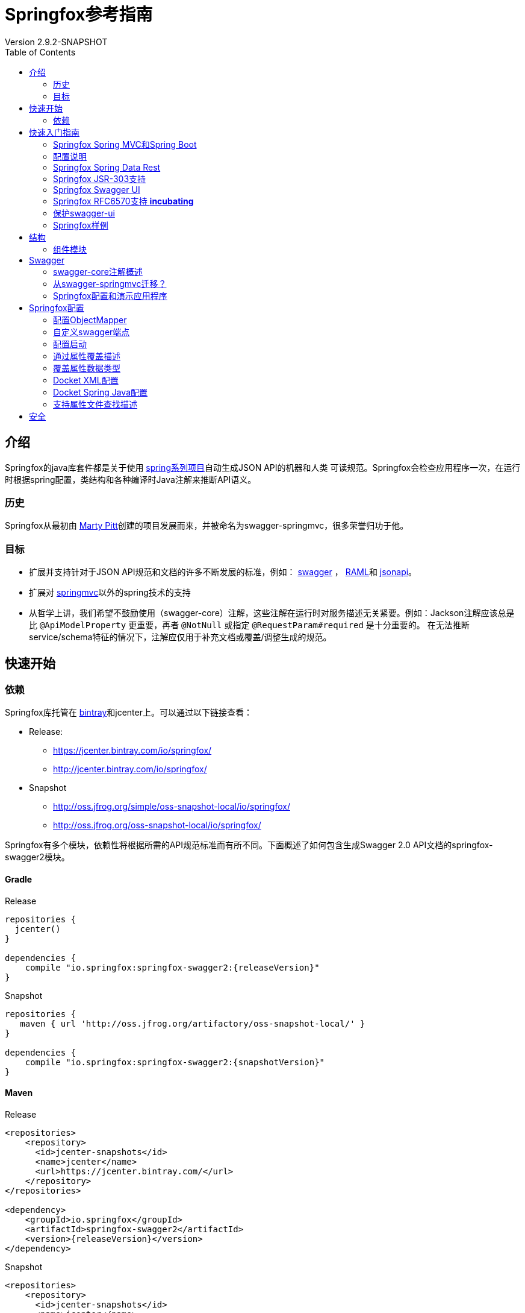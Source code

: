 = Springfox参考指南
Version 2.9.2-SNAPSHOT
:releaseVersion: 2.9.2
:snapshotVersion: 2.9.2-SNAPSHOT
:springfoxRfc6570Version: 1.0.0
:doctype: book
:toc: left


== 介绍

Springfox的java库套件都是关于使用 http://projects.spring.io/spring-framework[spring系列项目]自动生成JSON API的机器和人类
可读规范。Springfox会检查应用程序一次，在运行时根据spring配置，类结构和各种编译时Java注解来推断API语义。

=== 历史

Springfox从最初由 https://github.com/martypitt[Marty Pitt]创建的项目发展而来，并被命名为swagger-springmvc，很多荣誉归功于他。

=== 目标

- 扩展并支持针对于JSON API规范和文档的许多不断发展的标准，例如： http://swagger.io/[swagger] ， http://raml.org/[RAML]和
http://jsonapi.org/[jsonapi]。
- 扩展对 http://docs.spring.io/spring/docs/current/spring-framework-reference/html/mvc.html[springmvc]以外的spring技术的支持
- 从哲学上讲，我们希望不鼓励使用（swagger-core）注解，这些注解在运行时对服务描述无关紧要。例如：Jackson注解应该总是比
`@ApiModelProperty` 更重要，再者 `@NotNull` 或指定 `@RequestParam#required` 是十分重要的。
在无法推断service/schema特征的情况下，注解应仅用于补充文档或覆盖/调整生成的规范。

== 快速开始

=== 依赖

Springfox库托管在 https://bintray.com/springfox/maven-repo/springfox/view[bintray]和jcenter上。可以通过以下链接查看：

* Release:
** https://jcenter.bintray.com/io/springfox/
** http://jcenter.bintray.com/io/springfox/

* Snapshot
** http://oss.jfrog.org/simple/oss-snapshot-local/io/springfox/
** http://oss.jfrog.org/oss-snapshot-local/io/springfox/

Springfox有多个模块，依赖性将根据所需的API规范标准而有所不同。下面概述了如何包含生成Swagger 2.0 API文档的springfox-swagger2模块。

==== Gradle

.Release
[source,groovy]
----
repositories {
  jcenter()
}

dependencies {
    compile "io.springfox:springfox-swagger2:{releaseVersion}"
}
----

.Snapshot
[source,groovy]
----
repositories {
   maven { url 'http://oss.jfrog.org/artifactory/oss-snapshot-local/' }
}

dependencies {
    compile "io.springfox:springfox-swagger2:{snapshotVersion}"
}
----

==== Maven

.Release
[source,xml]
----
<repositories>
    <repository>
      <id>jcenter-snapshots</id>
      <name>jcenter</name>
      <url>https://jcenter.bintray.com/</url>
    </repository>
</repositories>

<dependency>
    <groupId>io.springfox</groupId>
    <artifactId>springfox-swagger2</artifactId>
    <version>{releaseVersion}</version>
</dependency>
----

.Snapshot
[source,xml]
----
<repositories>
    <repository>
      <id>jcenter-snapshots</id>
      <name>jcenter</name>
      <url>http://oss.jfrog.org/artifactory/oss-snapshot-local/</url>
    </repository>
</repositories>

<dependency>
    <groupId>io.springfox</groupId>
    <artifactId>springfox-swagger2</artifactId>
    <version>{snapshotVersion}</version>
</dependency>
----

== 快速入门指南

=== Springfox Spring MVC和Spring Boot

[source,java,linenums]
----
package springfox.springconfig;

import com.fasterxml.classmate.TypeResolver;
import org.joda.time.LocalDate;
import org.springframework.beans.factory.annotation.Autowired;
import org.springframework.boot.SpringApplication;
import org.springframework.boot.autoconfigure.SpringBootApplication;
import org.springframework.context.ApplicationContext;
import org.springframework.context.annotation.Bean;
import org.springframework.context.annotation.ComponentScan;
import org.springframework.http.ResponseEntity;
import org.springframework.web.bind.annotation.RequestMethod;
import org.springframework.web.context.request.async.DeferredResult;
import springfox.documentation.builders.ParameterBuilder;
import springfox.documentation.builders.PathSelectors;
import springfox.documentation.builders.RequestHandlerSelectors;
import springfox.documentation.builders.ResponseMessageBuilder;
import springfox.documentation.schema.ModelRef;
import springfox.documentation.schema.WildcardType;
import springfox.documentation.service.ApiKey;
import springfox.documentation.service.AuthorizationScope;
import springfox.documentation.service.SecurityReference;
import springfox.documentation.service.Tag;
import springfox.documentation.spi.DocumentationType;
import springfox.documentation.spi.service.contexts.SecurityContext;
import springfox.documentation.spring.web.plugins.Docket;
import springfox.documentation.swagger.web.DocExpansion;
import springfox.documentation.swagger.web.ModelRendering;
import springfox.documentation.swagger.web.OperationsSorter;
import springfox.documentation.swagger.web.SecurityConfiguration;
import springfox.documentation.swagger.web.SecurityConfigurationBuilder;
import springfox.documentation.swagger.web.TagsSorter;
import springfox.documentation.swagger.web.UiConfiguration;
import springfox.documentation.swagger.web.UiConfigurationBuilder;
import springfox.documentation.swagger2.annotations.EnableSwagger2;
import springfox.petstore.controller.PetController;

import java.util.List;

import static com.google.common.collect.Lists.*;
import static springfox.documentation.schema.AlternateTypeRules.*;

@SpringBootApplication
@EnableSwagger2 // <1>
@ComponentScan(basePackageClasses = {
    PetController.class
}) // <2>
public class Swagger2SpringBoot {

  public static void main(String[] args) {
    ApplicationContext ctx = SpringApplication.run(Swagger2SpringBoot.class, args);
  }


  @Bean
  public Docket petApi() {
    return new Docket(DocumentationType.SWAGGER_2) // <3>
        .select() // <4>
          .apis(RequestHandlerSelectors.any()) // <5>
          .paths(PathSelectors.any()) // <6>
          .build() // <7>
        .pathMapping("/") // <8>
        .directModelSubstitute(LocalDate.class, String.class) // <9>
        .genericModelSubstitutes(ResponseEntity.class)
        .alternateTypeRules(
            newRule(typeResolver.resolve(DeferredResult.class,
                typeResolver.resolve(ResponseEntity.class, WildcardType.class)),
                typeResolver.resolve(WildcardType.class))) // <10>
        .useDefaultResponseMessages(false) // <11>
        .globalResponseMessage(RequestMethod.GET, // <12>
            newArrayList(new ResponseMessageBuilder()
                .code(500)
                .message("500 message")
                .responseModel(new ModelRef("Error")) // <13>
                .build()))
        .securitySchemes(newArrayList(apiKey())) // <14>
        .securityContexts(newArrayList(securityContext())) // <15>
        .enableUrlTemplating(true) // <21>
        .globalOperationParameters( // <22>
            newArrayList(new ParameterBuilder()
                .name("someGlobalParameter")
                .description("Description of someGlobalParameter")
                .modelRef(new ModelRef("string"))
                .parameterType("query")
                .required(true)
                .build()))
        .tags(new Tag("Pet Service", "All apis relating to pets"))  // <23>
        .additionalModels(typeResolver.resolve(AdditionalModel.class))  // <24>
        ;
  }

  @Autowired
  private TypeResolver typeResolver;

  private ApiKey apiKey() {
    return new ApiKey("mykey", "api_key", "header"); // <16>
  }

  private SecurityContext securityContext() {
    return SecurityContext.builder()
        .securityReferences(defaultAuth())
        .forPaths(PathSelectors.regex("/anyPath.*")) // <17>
        .build();
  }

  List<SecurityReference> defaultAuth() {
    AuthorizationScope authorizationScope
        = new AuthorizationScope("global", "accessEverything");
    AuthorizationScope[] authorizationScopes = new AuthorizationScope[1];
    authorizationScopes[0] = authorizationScope;
    return newArrayList(
        new SecurityReference("mykey", authorizationScopes)); // <18>
  }

  @Bean
  SecurityConfiguration security() {
    return SecurityConfigurationBuilder.builder() // <19>
        .clientId("test-app-client-id")
        .clientSecret("test-app-client-secret")
        .realm("test-app-realm")
        .appName("test-app")
        .scopeSeparator(",")
        .additionalQueryStringParams(null)
        .useBasicAuthenticationWithAccessCodeGrant(false)
        .build();
  }

  @Bean
  UiConfiguration uiConfig() {
    return UiConfigurationBuilder.builder() // <20>
        .deepLinking(true)
        .displayOperationId(false)
        .defaultModelsExpandDepth(1)
        .defaultModelExpandDepth(1)
        .defaultModelRendering(ModelRendering.EXAMPLE)
        .displayRequestDuration(false)
        .docExpansion(DocExpansion.NONE)
        .filter(false)
        .maxDisplayedTags(null)
        .operationsSorter(OperationsSorter.ALPHA)
        .showExtensions(false)
        .tagsSorter(TagsSorter.ALPHA)
        .supportedSubmitMethods(UiConfiguration.Constants.DEFAULT_SUBMIT_METHODS)
        .validatorUrl(null)
        .build();
  }

}
----

=== 配置说明

IMPORTANT: 该库广泛使用 https://github.com/google/guava[googles guava library]库。当你看到 `newArrayList(...)` 时，
它实际上等同于使用guava创建一个普通的数组列表并向它添加项目。

[source,groovy]
[subs="verbatim,attributes"]
----
//This guava code snippet
List<Something> guavaList = newArrayList(new Something());

//... is equivalent to
List<Something> list = new ArrayList<>();
list.add(new Something());
----

<1> 开启Springfox swagger 2
<2> 指示spring扫描API控制器的位置
<3> `Docket`, Springfox主要的api配置机制初始化为swagger规范2.0
<4> `select()` 返回 `ApiSelectorBuilder` 的一个实例，以对通过swagger公开的端点进行细粒度控制。
<5> `apis()` 允许使用谓词选择 `RequestHandler`。此处的示例使用 `any` 谓词（默认）。开箱即用的谓词有：
`any`, `none`, `withClassAnnotation`, `withMethodAnnotation` 和 `basePackage`.
<6> `paths()` 允许使用谓词选择 `Path`。 此处的示例使用 `any` 谓词（默认）。开箱即用的谓词有：
`regex`, `ant`, `any`, `none`.
<7> 在配置api和路径选择器之后，需要构建选择器。
<8> 当servlet具有上下文路径映射时，添加servlet路径映射。这为使用路径映射的路径添加统一前缀。
<9> 在呈现模型属性时使用 `String` 替换 `LocalDate` 的便捷规则构建器。
<10> 使用类型参数替换具有一个类型参数的泛型类型的便捷规则构建器。在此示例中用 `T` 替换 `ResponseEntity<T>`。
`alternateTypeRules` 允许更多涉及的自定义规则。此示例中用 `T` 替换 `DeferredResult<ResponseEntity<T>>`。
<11> 用于指示是否需要使用默认http响应码。
<12> 允许全局覆盖不同http方法的响应消息。在此示例中，我们覆盖所有 `GET` 请求的500错误码...
<13> ...并指示它将使用响应模型 `Error` （将在别处定义）
<14> 设置用于保护apis的安全方案。支持的方案有：ApiKey，BasicAuth和OAuth
<15> 提供全局设置操作的安全上下文的方法。可以选择受其中一种指定安全方案保护的操作。
<16> 这里我们使用ApiKey作为安全模式，它由 `mykey` 名称标识
<17> 此安全上下文适用路径的选择器。
<18> 这里我们使用安全方案中定义的键 `mykey`
<19> 用于oauth和apiKey设置的可选swagger-ui安全配置
<20> 可选的swagger-ui ui配置目前仅支持验证URL
<21> * _Incubating_ * 设置此标志信号给处理器，生成的路径应尝试使用
https://tools.ietf.org/html/rfc6570#section-3.2.8[表单样式查询扩展]。因此，我们可以区分具有相同路径主干
但不同查询字符串组合的路径。 这方面的一个例子是以下两个api：首先，http://example.org/findCustomersBy?name=Test 以按名称查找客户。
根据 https://tools.ietf.org/html/rfc6570[RFC 6570]，这将表示为 http://example.org/findCustomersBy{?name}。
其次，http://example.org/findCustomersBy?zip=76051 通过zip查找客户。
根据 https://tools.ietf.org/html/rfc6570[RFC 6570]，这将表示为 http://example.org/findCustomersBy{?zip}。
<22> 允许全局配置默认路径/请求/标头参数，这些参数对于api的每个rest操作都是通用的，但在spring控制器方法签名中不需要（例如，验证信息）。
此处添加的参数将是生成的swagger规范中每个API操作的一部分。关于如何设置安全性，所使用的标头的名称可能需要不同，覆盖此值不失为一
种覆盖默认行为的方法。
<23> 添加标记是一种定义服务/操作可以选择的所有可用标记的方法。目前这只有名称和描述。
<24> 应用程序中的模型是否“无法访问”？当我们有想要描述的模型但未在任何操作中明确使用时将无法访问。示例是返回序列化为字符串的模型
的操作。我们确实希望传达字符串模式的期望，这是一种完全相同的方法。

有很多选项来配置 `Docket`。这只是一个良好的开端。

=== Springfox Spring Data Rest

在大于2.6.0的版本中，添加了对spring data rest的支持。

NOTE: 这还在 **孵化中**。

为了使用它，需要添加 `springfox-data-rest` 依赖项。

==== Gradle
[source,groovy]
[subs="verbatim,attributes"]
----
dependencies {
    compile "io.springfox:springfox-data-rest:{releaseVersion}"
}
----

==== Maven
[source,xml]
[subs="verbatim,attributes"]
----
<dependency>
    <groupId>io.springfox</groupId>
    <artifactId>springfox-data-rest</artifactId>
    <version>{releaseVersion}</version>
</dependency>
----

- 从 `springfox-data-rest` 模块导入配置，如下所示:

==== java config
[source,java]
[subs="verbatim,attributes"]
----
//For java config
@Import({ ... springfox.documentation.spring.data.rest.configuration.SpringDataRestConfiguration.class, ...})
----

==== xml config

通过定义以下类型的bean，在xml配置中导入bean

[source,xml]
[subs="verbatim,attributes"]
----
<bean class="springfox.documentation.spring.data.rest.configuration.SpringDataRestConfiguration.class" />
----

=== Springfox JSR-303支持

在大于2.3.2的版本中，添加了对bean验证注释的支持，特别是对于 `@NotNull`，`@Min`，`@Max` 和 `@Size`。

为了使用它

- 添加 `springfox-bean-validators` 依赖项。

==== Gradle
[source,groovy]
[subs="verbatim,attributes"]
----
dependencies {
    compile "io.springfox:springfox-bean-validators:{releaseVersion}"
}
----

==== Maven
[source,xml]
[subs="verbatim,attributes"]
----
<dependency>
    <groupId>io.springfox</groupId>
    <artifactId>springfox-bean-validators</artifactId>
    <version>{releaseVersion}</version>
</dependency>
----

- 从 `springfox-bean-validators` 模块导入配置，如下所示:

==== java config

[source,java]
[subs="verbatim,attributes"]
----
//For java config
@Import({ ... springfox.bean.validators.configuration.BeanValidatorPluginsConfiguration.class, ...})
----

==== xml config

通过定义以下类型的bean，在xml配置中导入bean

[source,xml]
[subs="verbatim,attributes"]
----
<bean class="springfox.bean.validators.configuration.BeanValidatorPluginsConfiguration" />
----

=== Springfox Swagger UI

`springfox-swagger-ui` http://www.webjars.org/[web jar]附带 https://github.com/swagger-api/swagger-ui[Swagger UI]。
要将其包含在标准Spring Boot应用程序中，您可以按如下方式添加依赖项：

==== Gradle
[source,groovy]
[subs="verbatim,attributes"]
----
dependencies {
    compile 'io.springfox:springfox-swagger-ui:{releaseVersion}'
}
----

==== Maven
[source,xml]
[subs="verbatim,attributes"]
----
<dependency>
    <groupId>io.springfox</groupId>
    <artifactId>springfox-swagger-ui</artifactId>
    <version>{releaseVersion}</version>
</dependency>
----

拉入依赖项会创建一个包含swagger-ui静态内容的webjar。它添加了一个JSON端点 `/swagger-resources`，列出了为给定应用程序
配置的所有swagger资源和版本。然后，可以在 `http://localhost:8080/swagger-ui.html` 上获取Swagger UI页面。

swagger ui版本在./build.gradle中指定，其中 `swaggerUiVersion` 是 https://github.com/swagger-api/swagger-ui[swagger-ui repo]上的git标签。

所有内容都是通过webjar约定提供的，相对url采用以下形式：`webjars/springfox-swagger-ui/{releaseVersion}/swagger-ui.html`

默认情况下，Spring Boot具有从webjars提供内容的合理默认值。要配置spring web mvc应用程序以提供webjar内容，
请参阅 http://www.webjars.org/documentation#springmvc[webjar文档]。

与springfox捆绑在一起的Swagger-Ui使用 _meta-urls_ 来配置自身并发现记录的端点。发现的网址如下所示:

[options="header,footer"]
|=======================
|Url | 2.5.+中的新Url | 目的
|/configuration/security | /swagger-resources/configuration/security | 配置swagger-ui安全性
|/configuration/ui | /swagger-resources/configuration/ui | 配置swagger-ui选项
|=======================

由于swagger ui是静态资源，因此需要依赖 *已知端点* 在运行时配置自身。所以这些☝️都是无法改变的酷炫的uris。
有一些 http://springfox.github.io/springfox/docs/current/#q13[可能的自定义]，但需要在webcontext的根目录下提供swagger-ui。

关于 http://springfox.github.io/springfox/docs/current/#q13[swagger-ui本身的服务位置]以及
http://springfox.github.io/springfox/docs/current/#customizing-the-swagger-endpoints[api文档的服务位置]，
这些都是完全可配置的。

=== Springfox RFC6570支持 *incubating*

NOTE: _请记住，这是实验性的!_

为了使用此功能

1. 添加 `springfox-swagger-ui-rfc6570` 替换 `springfox-swagger-ui` 依赖
http://mvnrepository.com/artifact/io.springfox.ui/springfox-swagger-ui-rfc6570/{springfoxRfc6570Version}[experimental swagger-ui]。

==== Gradle

[source,groovy]
[subs="verbatim,attributes"]
----
dependencies {
    compile 'io.springfox.ui:springfox-swagger-ui-rfc6570:{springfoxRfc6570Version}'
}
----

==== Maven
[source,xml]
[subs="verbatim,attributes"]
----
<dependency>
    <groupId>io.springfox.ui</groupId>
    <artifactId>springfox-swagger-ui-rfc6570</artifactId>
    <version>{springfoxRfc6570Version}</version>
</dependency>
----

NOTE: 较新版本已将组ID从 `io.springfox` 更改为 `io.springfox.ui`！

- 启用url模板;（见 http://springfox.github.io/springfox/docs/current/#springfox-swagger2-with-spring-mvc-and-spring-boot[#21]）

=== 保护swagger-ui

https://github.com/springfox/springfox/issues/2191#issuecomment-359159833[用户提供的示例]：在浏览器中使用
OAuth2和基于cookie的身份验证。（来源：https://github.com/evser[@evser]）

[source,java]
[subs="verbatim,attributes"]
----
  protected void configure(HttpSecurity http) throws Exception {
    http.authorizeRequests()
        .anyRequest().authenticated()
        .and().exceptionHandling().accessDeniedHandler(new AccessDeniedHandlerImpl())
        .and().logout().logoutSuccessHandler(new HttpStatusReturningLogoutSuccessHandler())
        .and().csrf().csrfTokenRepository(CookieCsrfTokenRepository.withHttpOnlyFalse())
        .and()
        .addFilterBefore(ssoFilter(ApplicationConfiguration.API_BASE_PATH + "/login"), BasicAuthenticationFilter.class)
        .requiresChannel().anyRequest().requireSecure();
  }

  @Bean
  public FilterRegistrationBean oauth2ClientFilterRegistration(OAuth2ClientContextFilter filter) {
    FilterRegistrationBean frb = new FilterRegistrationBean();
    frb.setFilter(filter);
    frb.setOrder(SecurityProperties.DEFAULT_FILTER_ORDER);
    return frb;
  }

  @Bean
  @ConfigurationProperties("oauth2.client")
  public OAuth2ProtectedResourceDetails authDetails() {
    return new AuthorizationCodeResourceDetails();
  }

  @Bean
  public SecurityConfiguration swaggerSecurityConfiguration() {
    return new SecurityConfiguration("client-id", "client-secret", "realm",
        "", "{{X-XSRF-COOKIE}}", ApiKeyVehicle.HEADER, "X-XSRF-TOKEN", ",");
  }

  private Filter ssoFilter(String path) {
    OAuth2ClientAuthenticationProcessingFilter oAuth2ClientAuthenticationFilter = new OAuth2ClientAuthenticationProcessingFilter(path);
    OAuth2RestTemplate oAuth2RestTemplate = new OAuth2RestTemplate(authDetails(), oauth2ClientContext);
    DefaultRedirectStrategy defaultRedirectStrategy = new DefaultRedirectStrategy();
    oAuth2ClientAuthenticationFilter.setRestTemplate(oAuth2RestTemplate);
    oAuth2ClientAuthenticationFilter.setTokenServices(resourceServerTokenServices);
    oAuth2ClientAuthenticationFilter.setAuthenticationSuccessHandler(
        (request, response, authentication) -> {
          String redirectUrl = request.getParameter(REDIRECT_URL_PARAM);
          if (redirectUrl == null) {
            redirectUrl = DEFAULT_REDIRECT_URL;
          } else {
            if (!redirectUrlValidator.validateRedirectUrl(redirectUrl)) {
              request.setAttribute(MESSAGE_ATTRIBUTE_NAME,
                  messageSource.getMessage("ivalid.redirect.url", new String[] { redirectUrl }, LocaleContextHolder.getLocale()));
              response.sendError(HttpStatus.FORBIDDEN.value());
            }
          }
          defaultRedirectStrategy.sendRedirect(request, response, redirectUrl);
        });
    return oAuth2ClientAuthenticationFilter;
  }
----

并通过 `AUTHORIZATION` 标头配置要保护的Docket：

[source,java]
[subs="verbatim,attributes"]
----

  @Bean
  public Docket api() throws IOException, URISyntaxException {
    final List<ResponseMessage> globalResponses = Arrays.asList(
        new ResponseMessageBuilder()
            .code(200)
            .message("OK")
            .build(),
        new ResponseMessageBuilder()
            .code(400)
            .message("Bad Request")
            .build(),
        new ResponseMessageBuilder()
            .code(500)
            .message("Internal Error")
            .build());
    final ApiInfo apiInfo = new ApiInfo("REST API", new BufferedReader(new InputStreamReader(getClass().getResourceAsStream(CHANGELOG_FILENAME)))
        .lines()
        .collect(Collectors.joining(System.lineSeparator())),
        "1.0.0-RC1", "", new Contact("team", "", "bla@bla.com"), "", "", Collections.emptyList());
    return new Docket(DocumentationType.SWAGGER_2),
        .securitySchemes(Arrays.asList(new ApiKey("Token Access", HttpHeaders.AUTHORIZATION, In.HEADER.name()))))
        .useDefaultResponseMessages(false)
        .globalResponseMessage(RequestMethod.GET, globalResponses)
        .globalResponseMessage(RequestMethod.POST, globalResponses)
        .globalResponseMessage(RequestMethod.DELETE, globalResponses)
        .globalResponseMessage(RequestMethod.PATCH, globalResponses)
        .select()
        .apis(RequestHandlerSelectors.basePackage("com.controller"))
        .build()
        .apiInfo(apiInfo)
        .directModelSubstitute(Temporal.class, String.class);
  }
----

=== Springfox样例

https://github.com/springfox/springfox-demos[springfox-demos]存储库包含许多示例。

== 结构

=== 组件模块

不同的Springfox模块分开，如下所示：

```ascii
  +-----------------------------------------------------------------------------------------+
  |                                  springfox-core                                         |
  |                                                                                         |
  | Contains the internal service and schema description models along with their builders.  |
  +------------------------------------------+----------------------------------------------+
                                             ^
  +------------------------------------------+----------------------------------------------+
  |                                  springfox-spi                                          |
  |                                                                                         |
  | Contains the service provider interfaces that can be used to extend and enrich the      |
  | service models, 例如: swagger specific annotation processors.                            |
  +------------------------------------------+----------------------------------------------+
                                             |
                                             |
                  +--------------------------|------------------------+
                  |                          |                        |
  +----------------------------------+       |       +--------------------------------------+
  |        springfox-schema          |       |       |         springfox-spring-web         |
  |                                  |       |       |                                      |
  | Schema inference extensions that |       |       | spring web specific extensions that  |
  | help build up the schema for the |       |       | can build the service models based   |
  | parameters, models and responses |       |       | on RequestMapping information.       |
  +----------------------------------+       |       | This is the heart library that       |
                                             |       | infers the service model.            |
                                             |       +--------------------------------------+
                                             |
        +------------------------------------+------------------------------------+
        |                         springfox-swagger-common                        |
        |                                                                         |
        | Common swagger specific extensions that are aware of the different      |
        | swagger annotations.                                                    |
        +----------+--------------------------------------------------------------+
                   ^                          ^                        ^
        +----------+---------+     +----------+---------+     +-----...
        |                    |     |                    |     |
        | springfox-swagger1 |     | springfox-swagger2 |     |
        |                    |     |                    |     |
        +--------------------+     +--------------------+     +-----...

        配置和映射层知道如何将服务模型转换为swagger 1.2和swagger 2.0规范文档。
        还包含每种特定格式的控制器。
```

== Swagger

Springfox支持 http://swagger.io/[Swagger]规范的 https://github.com/swagger-api/swagger-spec/blob/master/versions/1.2.md[1.2]
版和 https://github.com/swagger-api/swagger-spec/blob/master/versions/2.0.md[2.0]版。在可能的情况下，Swagger 2.0规范更可取。

由 https://github.com/swagger-api/swagger-core[swagger-core]提供的
https://github.com/swagger-api/swagger-core/wiki/Annotations[swagger-core注解]通常用于装饰java源代码的API。

两个swagger规范之间的一个主要区别是生成的swagger文档的组成。

使用Swagger 1.2，应用程序API表示为 `资源列表` 和 `多个API声明` ，其含义是生成
https://github.com/swagger-api/swagger-spec/blob/master/versions/1.2.md#42-file-structure[多个JSON文件]。

使用Swagger 2.0，事情要简单得多，应用程序的API可以在单个JSON文件中表示。

=== swagger-core注解概述

.https://github.com/swagger-api/swagger-core[swagger-core] 注解
|===
| 名称 | 描述
| `@Api` | 将类标记为Swagger资源
| `@ApiImplicitParam` | 表示API操作中的单个参数
| `@ApiImplicitParams` | 一个包装器，允许列出多个 `@ApiImplicitParams` 对象
| `@ApiModel` | 提供有关Swagger模型的其他信息
| `@ApiModelProperty` | 添加和操作模型属性的数据
| `@ApiOperation` | 描述针对特定路径的操作或通常是HTTP方法
| `@ApiParam` | 为操作参数添加其他元数据
| `@ApiResponse` | 描述操作的可能响应
| `@ApiResponses` | 一个包装器，允许列出多个 `@ApiResponse` 对象
| `@Authorization` | 声明要在资源或操作上使用的授权方案
| `@AuthorizationScope` | 描述OAuth2授权范围
|===

=== 从swagger-springmvc迁移？

这是一个帮助从1.0.2过渡到2.0的 https://github.com/springfox/springfox/blob/master/docs/transitioning-to-v2.md[指南]。

=== Springfox配置和演示应用程序

https://github.com/springfox/springfox-demos[springfox-demos]存储库包含许多示例Spring应用程序，可以用作参考。

== Springfox配置

要启用对swagger规范1.2的支持，请使用 `@EnableSwagger` 注释
要启用对swagger规范2.0的支持，请使用 `@EnableSwagger2` 注释

为了文档化服务，我们使用 `Docket`。这个改变更加符合以下事实：表达文档的内容与呈现文档的格式无关。

Docket https://www.wordnik.com/words/docket[代表] *文档内容的摘要或其他简短陈述。*

`Docket` 帮助配置要文档化的服务子集，并按名称对它们进行分组。对此的重大改变是能够提供基于api选择的表达谓词。

.配置示例
[source,java]
----
  import static springfox.documentation.builders.PathSelectors.*;
  import static com.google.common.base.Predicates.*;

  @Bean
  public Docket swaggerSpringMvcPlugin() {
    return new Docket(DocumentationType.SWAGGER_2)
            .groupName("business-api")
            .select()
               //Ignores controllers annotated with @CustomIgnore
              .apis(not(withClassAnnotation(CustomIgnore.class)) //Selection by RequestHandler
              .paths(paths()) // and by paths
              .build()
            .apiInfo(apiInfo())
            .securitySchemes(securitySchemes())
            .securityContext(securityContext());
  }

  //Here is an example where we select any api that matches one of these paths
  private Predicate<String> paths() {
    return or(
        regex("/business.*"),
        regex("/some.*"),
        regex("/contacts.*"),
        regex("/pet.*"),
        regex("/springsRestController.*"),
        regex("/test.*"));
  }
----

相关谓词的列表请查看 https://github.com/springfox/springfox/blob/master/springfox-core/src/main/java/springfox/documentation/builders/RequestHandlerSelectors.java[RequestHandlerSelectors]
和 https://github.com/springfox/springfox/blob/master/springfox-core/src/main/java/springfox/documentation/builders/PathSelectors.java[PathSelectors]。

=== 配置ObjectMapper

配置对象映射器的一种简单方法是侦听 `ObjectMapperConfigured` 事件。无论是否有自定义的ObjectMapper与相应的
MappingJackson2HttpMessageConverter一起使用，该库总是有一个已配置的ObjectMapper，它可以自定义以序列化swagger 1.2和
swagger 2.0类型。

为此，请实现 `ApplicationListener<ObjectMapperConfigured>` 接口。该事件具有已配置的ObjectMapper句柄。
通过实现该接口配置特定于应用程序的自定义ObjectMapper，可以确保将你的自定义配置应用于正在运行的每个ObjectMapper。

如果在应用程序启动期间遇到NullPointerException，就像这个 https://github.com/springfox/springfox/issues/635[问题]一样。
因为很可能WebMvcConfigurerAdapter不起作用。如果存在 http://docs.spring.io/spring/docs/current/javadoc-api/org/springframework/web/servlet/config/annotation/WebMvcConfigurer.html[@EnableWebMvc注解]，
则仅在非spring-boot场景中才会加载这些适配器。

如果使用Spring Boot Web MVC，则无需使用@EnableWebMvc注解，因为框架会自动检测Web MVC使用情况并根据需要进行自我配置。
在这种情况下，如果应用程序中存在@EnableWebMvc，Springfox将无法正确生成和公开Swagger UI端点（ `/swagger-ui.html` ）。

注意使用该库是因为它依赖于Jackson进行序列化，更重要的是依赖于ObjectMapper。
这里的例子解决在使用Gson序列化时，将会导致的 http://stackoverflow.com/a/30220562/19219[问题]。

=== 自定义swagger端点

默认情况下，swagger服务描述在以下URL处生成：

.api docs默认路径
[options="header,footer"]
|=======================
|Swagger版本      | 文档Url                      | Group
|1.2              | /api-docs                   | 隐式 *默认* 组
|1.2              | /api-docs?group=external    | *外部* 组通过 docket.groupName()
|2.0              | /v2/api-docs                | 隐式 *默认* 组
|2.0              | /v2/api-docs?group=external | *外部* 组通过 docket.groupName()
|=======================

要自定义这些端点，使用以下属性加载 http://docs.spring.io/spring/docs/current/javadoc-api/org/springframework/context/annotation/PropertySource.html[属性源]来覆盖

.api docs路径属性
[options="header,footer"]
|=======================
|Swagger版本     | 需覆盖的属性
|1.2             | springfox.documentation.swagger.v1.path
|2.0             | springfox.documentation.swagger.v2.path
|=======================

=== 配置启动

如果您想延迟springfox的启动，可以选择将auto-startup设置为false。要使用的属性是 `springfox.documentation.auto-startup`，
它可以作为 `-D` jvm参数或通过 `application.yml/properties` 资源文件传入。

.启动属性
[options="header,footer"]
|=======================
|覆盖属性 | 描述
| true | 这是默认值，在刷新spring上下文时会自动开始扫描端点。
| false | 仅当明确调用 `Lifecycle#start()` 方法时，此设置才开始扫描端点。
这对于具有自己生命周期的grails这样的框架非常有用。
它表示库用户负责启动 `DocumentationPluginsBootStrapper` 生命周期。
|=======================

WARNING: 请谨慎更改此默认值为 `false`。这意味着在以线程安全的方式请求swagger端点之前管理插件的启动。

=== 通过属性覆盖描述

添加了解析属性源中的属性以替换某些注解中表达式的支持。为了使用它，只需在类路径中的 `application.properties`，`application.yml`
文件或属性文件中定义属性，其中包含您希望在已知注解中替换的值。
例如 `@ApModelProperty(value ="${property1.description}")` 将从可用属性中查找 `property1.description`。
如果未找到，则将按原样呈现未解析的表达式。

当前支持的注释列表（按注释中的优先级顺序排列）：

.description resolution targets
[options="header,footer"]
|===
|注解 | 属性 | 目标属性 | 描述

| ApiModelProperty
| value
| ModelProperty#description
| 例如: `@ApiModelProperty(value="${property1.description}")`

| ApiModelProperty
| description
| ModelProperty#description
| 例如: `@ApiModelProperty(notes="${property1.description}")`

| ApiParam
| value
| Parameter#description
| 例如: `@ApiParam(value="${param1.description}")`

| ApiImplicitParam
| value
| Parameter#description
| 例如: `@ApiImplicitParam(value="${param1.description}")`

| ApiOperation
| notes
| Operation#notes
| 例如: `@ApiOperation(notes="${operation1.description}")`

| ApiOperation
| summary
| Operation#summary
| 例如: `@ApiOperation(value="${operation1.summary}")`

| RequestParam
| defaultValue
| Parameter#defaultValue
| 例如: `@RequestParam(defaultValue="${param1.defaultValue}")`

| RequestHeader
| defaultValue
| Parameter#defaultValue
| 例如: `@RequestHeader(defaultValue="${param1.defaultValue}")`
|===

有关详细说明，请参见 http://springfox.github.io/springfox/docs/current/#property-file-lookup[此处]。

=== 覆盖属性数据类型

使用 `ApiModelProperty#dataType`，我们可以覆盖推断的数据类型。但是，它仅限于允许使用完全限定的类名指定数据类型。
例如，如果我们有以下定义：

.示例数据类型覆盖
[source,java]
----
// 如果com.qualified.ReplaceWith是可以使用Class.forName(...)创建的类，将替换原始类型
@ApiModelProperty(dataType = "com.qualified.ReplacedWith")
public Original getOriginal() { ... }

// 如果ReplaceWith不是可以使用Class.forName(...)创建的类，将保留原始类型
@ApiModelProperty(dataType = "ReplaceWith")
public Original getAnotherOriginal() { ... }
----

NOTE: 对于 `ApiImplicitParam#dataType`，由于类型本身通常是标量类型（string，int），因此可以直接使用Types类中指定的基类型之一
⇒ `springfox-schema/src/main/java/springfox/documentation/schema/Types.java`

.原始类型
[source,groovy]
----
private static final Set<String> baseTypes = newHashSet(
      "int",
      "date",
      "string",
      "double",
      "float",
      "boolean",
      "byte",
      "object",
      "long",
      "date-time",
      "__file",
      "biginteger",
      "bigdecimal",
      "uuid"
);
----

=== Docket XML配置

要使用该插件，您必须创建一个使用spring的 `@Configuration` 的spring java配置类，并在xml应用程序上下文中声明。

.Xml配置
[source,xml]
----
<!-- 必需，指示springfox可以访问spring的RequestMappingHandlerMapping  -->
<mvc:annotation-driven/>

<!-- 必需，指示可在@Configuration类上启用Spring后处理 -->
<context:annotation-config/>

<bean class="com.yourapp.configuration.MySwaggerConfig"/>
----

.配置bean拉入xml配置
[source,java]
----
@Configuration
@EnableSwagger // 加载框架所需的spring bean
public class MySwaggerConfig {

   /**
    * 每个Docket bean都被swagger-mvc框架选中 - 允许多个swagger组，​​即相同的代码库，多个swagger资源列表
    */
   @Bean
   public Docket customDocket(){
      return new Docket(); // 一些定制在这里
   }

}
----

=== Docket Spring Java配置

- 使用 `@EnableSwagger` 或 `@EnableSwagger2` 注解。
- 使用spring `@Bean` 批注定义一个或多个Docket实例。

.Java配置
[source,java]
----
@Configuration
@EnableWebMvc // NOTE: 仅在非spring-boot应用程序中需要
@EnableSwagger2
@ComponentScan("com.myapp.controllers")
public class CustomJavaPluginConfig {


   @Bean
   public Docket customImplementation(){
      return new Docket()
            .apiInfo(apiInfo());
            //... 更多自定义配置

   }

   //...
}
----

=== 支持属性文件查找描述

从2.7.0开始，我们支持从以下注解中查找给定属性的描述信息，就像属性占位符解析值注解 `@Value(${key})` 一样。以下注解属性支持描述解析：

- `@ApiParam#value()`
- `@ApiImplicitParam#value()`
- `@ApiModelProperty#value()`
- `@ApiOperation#value()`
- `@ApiOperation#notes()`
- `@RequestParam#defaultValue()`
- `@RequestHeader#defaultValue()`

以下是它如何工作的示例：

控制器示例

[source,java]
.SomeController.java
----
@ApiOperation(value = "Find pet by Status",
    notes = "${SomeController.findPetsByStatus.notes}"...) //<1>
@RequestMapping(value = "/findByStatus", method = RequestMethod.GET, params = {"status"})
public Pet findPetsByStatus(
    @ApiParam(value = "${SomeController.findPetsByStatus.status}", //<2>
        required = true,...)
    @RequestParam("status",
        defaultValue="${SomeController.findPetsByStatus.status.default}") String status) { //<3>
    //...
}

@ApiOperation(notes = "Operation 2", value = "${SomeController.operation2.value}"...) //<4>
@ApiImplicitParams(
    @ApiImplicitParam(name="header1", value="${SomeController.operation2.header1}", ...) //<5>
)
@RequestMapping(value = "operation2", method = RequestMethod.POST)
public ResponseEntity<String> operation2() {
    return ResponseEntity.ok("");
}
----

<1> `@ApiOperation#notes()` 的示例
<2> `@ApiParam#value()` 的示例
<3> `@RequestParam#defaultValue()` 的示例
<4> `@ApiOperation#value()` 的示例
<5> `@ApiImplicitParams#value()` 的示例

模型示例

[source,java]
.SomeModel.java
----
  public class SomeModel {
    @ApiModelProperty(value = "${SomeModel.someProperty}", ...) //<1>
    private long someProperty;
  }
----

<1> `@ApiModelProperty#value()` 的示例

要通过外部属性提供这些属性，只需将其添加到应用程序属性资源文件或应用程序配置的任何属性源，如下所示：

[source,properties]
.application.properties
----
SomeController.findPetsByStatus.notes=Finds pets by status
SomeController.findPetsByStatus.status=Status could be one of ...
SomeController.operation2.header1=Header for bla bla...
SomeController.operation2.value=Operation 2 do something...
SomeModel.someProperty=Some property description
----

==== Swagger组

swagger组是此库引入的概念，它只是应用程序中Swagger资源列表的唯一标识符。
引入此概念的原因是为了支持需要多个资源列表的应用程序。那么为什么会需要多个资源清单？

- 单个Spring Web MVC应用程序提供多个API，例如公开接口和内部接口。
- 单个Spring Web MVC应用程序提供同一API的多个版本。例如v1和v2。

在大多数情况下，应用程序不需要多个资源列表，并且可以忽略swagger组的概念。

==== 在Swagger 2.0规范中配置operationId的输出

`operationId` 是在Swagger 2.0规范中 https://github.com/swagger-api/swagger-spec/blob/master/versions/2.0.md#fixed-fields-5[引入]的，
`operationId` 参数（在Swagger规范的2.0之前的版本中被称为 `nickname` ）为你提供了一种方法，可用于描述具有友好名称的API操作。
Swagger 2.0规范的使用者经常使用此字段，以便在生成的客户端中命名函数。
在 https://github.com/swagger-api/swagger-codegen[swagger-codegen]项目中你可以看到一个例子。

===== Springfox的operationId的默认值

默认情况下，在Swagger 2.0模式下使用Springfox时，将使用以下结构呈现 `operationID` 的值：
“[java方法名]Using[HTTP动词]”。例如，如果一个方法 `getPets()` 连接到HTTP GET动词，
Springfox会将 `getPetsUsingGET` 渲染为operationId。

====== 以下这个被注解的方法 ...

.方法的标准注解
[source,java]
----
@ApiOperation(value = "")
@RequestMapping(value = "/pets", method = RequestMethod.GET)
public Model getAllThePets() {
    ...
}
----

====== 默认的 `operationId` 将如下所示:

.默认渲染的operationID
[source,json]
----
"paths": {
  "/pets": {
    "get": {
            ...
      "operationId":"getAllThePetsUsingGET"
      ...
    }
  }
}
----

===== 自定义 _operationId_

如果您希望覆盖Springfox呈现的默认 `operationId`，您可以通过在 `@ApiOperation` 注释中提供 `nickname` 元素来实现。

====== 以下这个被注解的方法 ...

.nickname会覆盖默认的operationId
[source,java]
----
@ApiOperation(value = "", nickname = "getMeAllThePetsPlease")
@RequestMapping(value = "/pets", method = RequestMethod.GET)
public Model getAllThePets() {
    ...
}
----

====== 自定义的 `operationId` 将如下所示:

.默认渲染的operationID
[source,json]
----
"paths": {
  "/pets": {
    "get": {
            ...
      "operationId":"getMeAllThePetsPlease"
      ...
    }
  }
}
----

==== 更改泛型的命名方式

默认情况下，带有泛型的类型将标有'\u00ab'(<<), '\u00bb'(>>) 和逗号。这可能像是swagger-codegen的问题。
您可以通过实现自己的 `GenericTypeNamingStrategy` 来覆盖此行为。
例如，如果您希望将 `List<String>` 编码为“ListOfString”并将 `Map<String，Object>` 编码为“MapOfStringAndObject”，
则可以在插件自定义期间将 `forCodeGeneration` 选项设置为 `true`：

[source,json]
----
 docket.forCodeGeneration(true|false);
----

==== 缓存

已删除2.1.0中引入的缓存功能。Springfox不再使用缓存抽象来提高api扫描仪和渲染器的性能。从2.1.2开始，它已作为内部实现进入库中。
然而，这是一个运行时突破性更改，因为除了在使用应用程序时引入配置更改之外，它并没有真正打破api兼容性更改，
因此我们没必要为此增加一个次要版本。

==== 配置安全方案和上下文

SpringFox中的安全性规定处于高级别，没有污染代码，它们具有不同的部分，所有部分都协同工作

- API本身需要受到保护。为简单起见这是通过使用spring security，也可以使用servlet容器和tomcat/jersey等的组合来实现的。
- 安全方案描述了你所选择的用来保护API的技术。Spring fox支持swagger规范支持的任何方案（ApiKey，BasicAuth和OAuth2（某些配置文件））。
- 安全上下文提供了哪些api受哪些安全方案保护的信息。
我猜测在你的例子中，你错过了最后一块拼图 - 安全上下文见 http://springfox.github.io/springfox/docs/current/#getting-started-spring-boot[15]。

==== 示例应用

你可以在 https://github.com/springfox/springfox-demos[这里]查找有关spring-boot，vanilla spring应用程序的示例应用。

== 安全

这里有一个使用oauth安全方案的 https://github.com/springfox/springfox-oath2-demo[示例]。

TIP: http://springfox.github.io/springfox/docs/2.9.2[原文链接]
